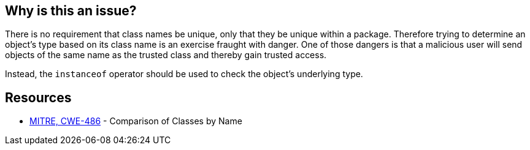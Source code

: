 == Why is this an issue?

There is no requirement that class names be unique, only that they be unique within a package. Therefore trying to determine an object's type based on its class name is an exercise fraught with danger. One of those dangers is that a malicious user will send objects of the same name as the trusted class and thereby gain trusted access. 


Instead, the ``++instanceof++`` operator should be used to check the object's underlying type.


== Resources

* https://cwe.mitre.org/data/definitions/486[MITRE, CWE-486] - Comparison of Classes by Name

